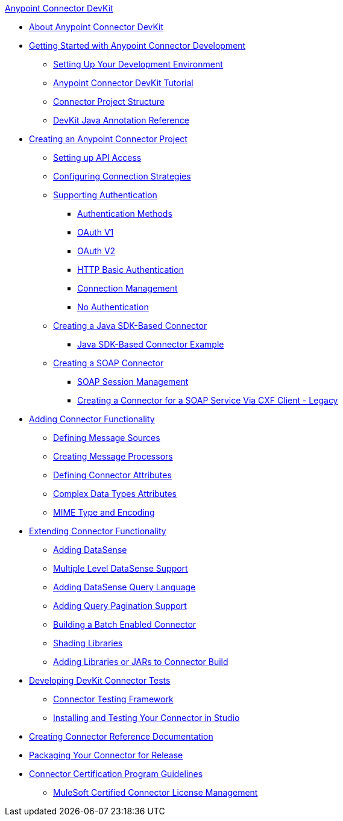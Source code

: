 .xref:index.adoc[Anypoint Connector DevKit]
* xref:index.adoc[About Anypoint Connector DevKit]
* xref:anypoint-connector-development.adoc[Getting Started with Anypoint Connector Development]
 ** xref:setting-up-your-dev-environment.adoc[Setting Up Your Development Environment]
 ** xref:devkit-tutorial.adoc[Anypoint Connector DevKit Tutorial]
 ** xref:connector-project-structure.adoc[Connector Project Structure]
 ** xref:annotation-reference.adoc[DevKit Java Annotation Reference]
* xref:creating-an-anypoint-connector-project.adoc[Creating an Anypoint Connector Project]
 ** xref:setting-up-api-access.adoc[Setting up API Access]
 ** xref:connector-connection-strategies.adoc[Configuring Connection Strategies]
 ** xref:authentication.adoc[Supporting Authentication]
  *** xref:authentication-methods.adoc[Authentication Methods]
  *** xref:oauth-v1.adoc[OAuth V1]
  *** xref:oauth-v2.adoc[OAuth V2]
  *** xref:http-basic-authentication.adoc[HTTP Basic Authentication]
  *** xref:connection-management.adoc[Connection Management]
  *** xref:no-authentication.adoc[No Authentication]
 ** xref:creating-a-java-sdk-based-connector.adoc[Creating a Java SDK-Based Connector]
  *** xref:creating-a-connector-using-a-java-sdk.adoc[Java SDK-Based Connector Example]
 ** xref:creating-a-soap-connector.adoc[Creating a SOAP Connector]
  *** xref:soap-connect-session-management.adoc[SOAP Session Management]
  *** xref:creating-a-connector-for-a-soap-service-via-cxf-client.adoc[Creating a Connector for a SOAP Service Via CXF Client - Legacy]
* xref:connector-attributes-and-operations.adoc[Adding Connector Functionality]
 ** xref:defining-message-sources.adoc[Defining Message Sources]
 ** xref:creating-message-processors.adoc[Creating Message Processors]
 ** xref:defining-connector-attributes.adoc[Defining Connector Attributes]
 ** xref:complex-data-types-attributes.adoc[Complex Data Types Attributes]
 ** xref:mime-type-and-encoding.adoc[MIME Type and Encoding]
* xref:extending-connector-functionality.adoc[Extending Connector Functionality]
 ** xref:adding-datasense.adoc[Adding DataSense]
 ** xref:multiple-level-datasense-support.adoc[Multiple Level DataSense Support]
 ** xref:adding-datasense-query-language.adoc[Adding DataSense Query Language]
 ** xref:adding-query-pagination-support.adoc[Adding Query Pagination Support]
 ** xref:building-a-batch-enabled-connector.adoc[Building a Batch Enabled Connector]
 ** xref:shading-libraries.adoc[Shading Libraries]
 ** xref:adding-libraries.adoc[Adding Libraries or JARs to Connector Build]
* xref:developing-devkit-connector-tests.adoc[Developing DevKit Connector Tests]
 ** xref:connector-testing-framework.adoc[Connector Testing Framework]
 ** xref:installing-and-testing-your-connector-in-studio.adoc[Installing and Testing Your Connector in Studio]
* xref:connector-reference-documentation.adoc[Creating Connector Reference Documentation]
* xref:packaging-your-connector-for-release.adoc[Packaging Your Connector for Release]
* xref:connector-certification-program-guidelines.adoc[Connector Certification Program Guidelines]
 ** xref:certified-connector-license-management.adoc[MuleSoft Certified Connector License Management]